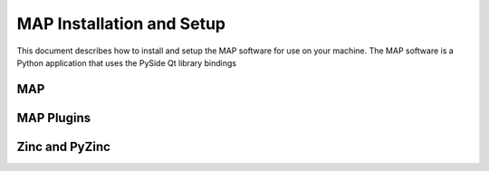 .. _MAP-install-setup:

==========================
MAP Installation and Setup
==========================

This document describes how to install and setup the MAP software for use on your machine.  The MAP software is a Python application that uses the PySide Qt library bindings

MAP
===

MAP Plugins
===========

Zinc and PyZinc
===============